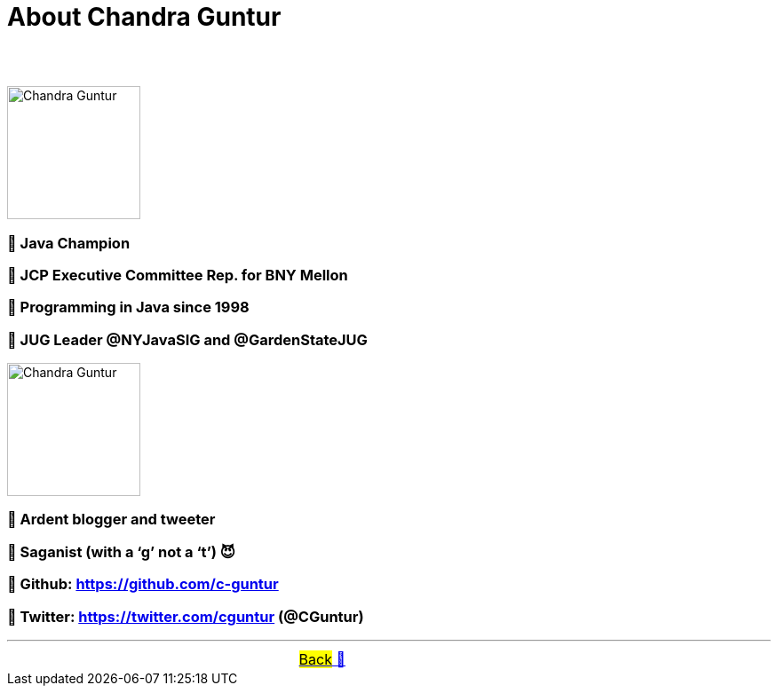 = About Chandra Guntur

== &nbsp;
image::../images/CVG_Mugshot.png[Chandra Guntur, 150, float="right", align="center"]
=== 🔸 Java Champion
=== 🔸 JCP Executive Committee Rep. for BNY Mellon
=== 🔸 Programming in Java since 1998
=== 🔸 JUG Leader @NYJavaSIG and @GardenStateJUG
image::../images/CVG_Caricature.png[Chandra Guntur, 150, float="right", align="center"]
=== 🔸 Ardent blogger and tweeter
=== 🔸 Saganist (with a ‘g’ not a ‘t’) 😈
=== 🔸 Github: https://github.com/c-guntur
=== 🔸 Twitter: https://twitter.com/cguntur (@CGuntur)

'''

[caption=" ", .center, cols="<40%, ^20%, >40%", width=95%, grid=none, frame=none]
|===
| &nbsp;
| link:../../README.adoc[#Back# 🔼]
| &nbsp;
|===


